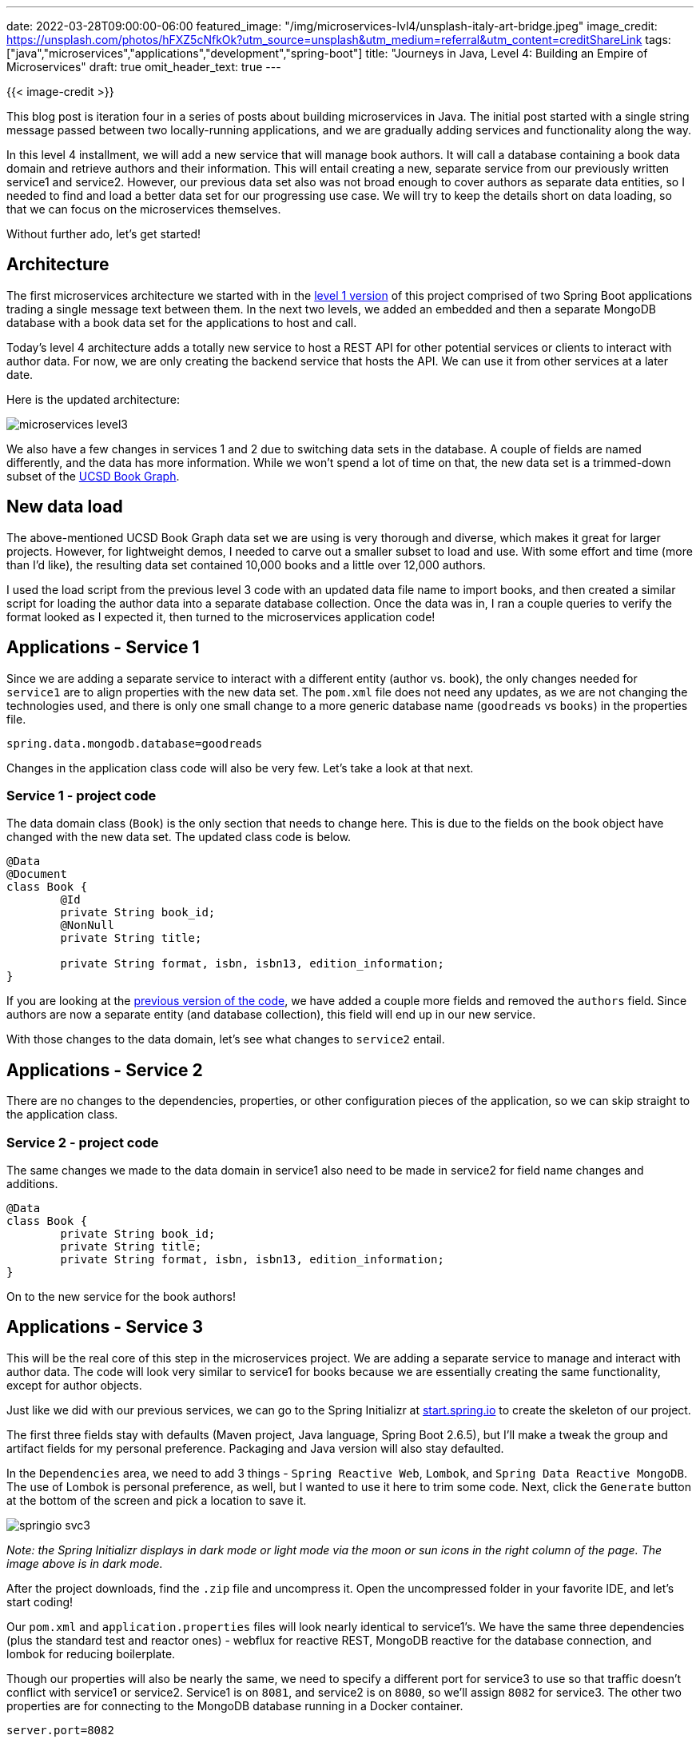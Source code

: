 ---
date: 2022-03-28T09:00:00-06:00
featured_image: "/img/microservices-lvl4/unsplash-italy-art-bridge.jpeg"
image_credit: https://unsplash.com/photos/hFXZ5cNfkOk?utm_source=unsplash&utm_medium=referral&utm_content=creditShareLink
tags: ["java","microservices","applications","development","spring-boot"]
title: "Journeys in Java, Level 4: Building an Empire of Microservices"
draft: true
omit_header_text: true
---

{{< image-credit >}}

This blog post is iteration four in a series of posts about building microservices in Java. The initial post started with a single string message passed between two locally-running applications, and we are gradually adding services and functionality along the way.

In this level 4 installment, we will add a new service that will manage book authors. It will call a database containing a book data domain and retrieve authors and their information. This will entail creating a new, separate service from our previously written service1 and service2. However, our previous data set also was not broad enough to cover authors as separate data entities, so I needed to find and load a better data set for our progressing use case. We will try to keep the details short on data loading, so that we can focus on the microservices themselves.

Without further ado, let's get started!

== Architecture

The first microservices architecture we started with in the https://jmhreif.com/blog/microservices-level1/[level 1 version^] of this project comprised of two Spring Boot applications trading a single message text between them. In the next two levels, we added an embedded and then a separate MongoDB database with a book data set for the applications to host and call.

Today's level 4 architecture adds a totally new service to host a REST API for other potential services or clients to interact with author data. For now, we are only creating the backend service that hosts the API. We can use it from other services at a later date.

Here is the updated architecture:

image::/img/microservices-lvl3/microservices-level3.png[]

We also have a few changes in services 1 and 2 due to switching data sets in the database. A couple of fields are named differently, and the data has more information. While we won't spend a lot of time on that, the new data set is a trimmed-down subset of the https://sites.google.com/eng.ucsd.edu/ucsdbookgraph/home?authuser=0[UCSD Book Graph^].

== New data load

The above-mentioned UCSD Book Graph data set we are using is very thorough and diverse, which makes it great for larger projects. However, for lightweight demos, I needed to carve out a smaller subset to load and use. With some effort and time (more than I'd like), the resulting data set contained 10,000 books and a little over 12,000 authors.

I used the load script from the previous level 3 code with an updated data file name to import books, and then created a similar script for loading the author data into a separate database collection. Once the data was in, I ran a couple queries to verify the format looked as I expected it, then turned to the microservices application code!

== Applications - Service 1

Since we are adding a separate service to interact with a different entity (author vs. book), the only changes needed for `service1` are to align properties with the new data set. The `pom.xml` file does not need any updates, as we are not changing the technologies used, and there is only one small change to a more generic database name (`goodreads` vs `books`) in the properties file.

[source,text]
----
spring.data.mongodb.database=goodreads
----

Changes in the application class code will also be very few. Let's take a look at that next.

=== Service 1 - project code

The data domain class (`Book`) is the only section that needs to change here. This is due to the fields on the book object have changed with the new data set. The updated class code is below.

[source,java]
----
@Data
@Document
class Book {
	@Id
	private String book_id;
	@NonNull
	private String title;

	private String format, isbn, isbn13, edition_information;
}
----

If you are looking at the https://github.com/JMHReif/microservices-level3/blob/main/service1/src/main/java/com/jmhreif/service1/Service1Application.java[previous version of the code^], we have added a couple more fields and removed the `authors` field. Since authors are now a separate entity (and database collection), this field will end up in our new service.

With those changes to the data domain, let's see what changes to `service2` entail.

== Applications - Service 2

There are no changes to the dependencies, properties, or other configuration pieces of the application, so we can skip straight to the application class.

=== Service 2 - project code

The same changes we made to the data domain in service1 also need to be made in service2 for field name changes and additions.

[source,java]
----
@Data
class Book {
	private String book_id;
	private String title;
	private String format, isbn, isbn13, edition_information;
}
----

On to the new service for the book authors!

== Applications - Service 3

This will be the real core of this step in the microservices project. We are adding a separate service to manage and interact with author data. The code will look very similar to service1 for books because we are essentially creating the same functionality, except for author objects.

Just like we did with our previous services, we can go to the Spring Initializr at https://start.spring.io/[start.spring.io^] to create the skeleton of our project.

The first three fields stay with defaults (Maven project, Java language, Spring Boot 2.6.5), but I'll make a tweak the group and artifact fields for my personal preference. Packaging and Java version will also stay defaulted.

In the `Dependencies` area, we need to add 3 things - `Spring Reactive Web`, `Lombok`, and `Spring Data Reactive MongoDB`. The use of Lombok is personal preference, as well, but I wanted to use it here to trim some code. Next, click the `Generate` button at the bottom of the screen and pick a location to save it.

image::/img/microservices-lvl4/springio-svc3.png[]

_Note: the Spring Initializr displays in dark mode or light mode via the moon or sun icons in the right column of the page. The image above is in dark mode._

After the project downloads, find the `.zip` file and uncompress it. Open the uncompressed folder in your favorite IDE, and let's start coding!

Our `pom.xml` and `application.properties` files will look nearly identical to service1's. We have the same three dependencies (plus the standard test and reactor ones) - webflux for reactive REST, MongoDB reactive for the database connection, and lombok for reducing boilerplate.

Though our properties will also be nearly the same, we need to specify a different port for service3 to use so that traffic doesn't conflict with service1 or service2. Service1 is on `8081`, and service2 is on `8080`, so we'll assign `8082` for service3. The other two properties are for connecting to the MongoDB database running in a Docker container.

[source,text]
----
server.port=8082

#database connection
spring.data.mongodb.uri=mongodb://mongoadmin:Testing123@localhost:27017
spring.data.mongodb.database=goodreads
----

On to the code!

=== Service 3 - project code

The data domain class, repository interface, and controller class in service3 follow the same patterns as what we did in service1, but for authors. That means really only fields, names, and endpoints need changed, so let's take a look!

.Data domain class
[source,java]
----
@Data
@Document
class Author {
	@Id
	private String author_id;

	private String name, average_rating, ratings_count, text_reviews_count;
}
----

The `@Data` and `@Document` annotations create our getter and setter methods for the class fields and map the class to document objects in the database, respectively. Then, we have our `@Id` annotation followed by the related id field for the class, along with other fields we want to capture about the author below that.

In the https://github.com/JMHReif/microservices-level4/blob/main/service3/src/main/java/com/jmhreif/service3/Service3Application.java#L34[`AuthorRepository` interface^], we extend the `ReactiveCrudRepository<>`, just like we did in service1. We don't define any methods here because (for now) we are sticking with the default ones provided out-of-the-box in Spring Data.

The rest controller class code also looks remarkably like service1.

[source,java]
----
@RestController
@AllArgsConstructor
@RequestMapping("/db")
class AuthorController {
	private final AuthorRepository authorRepo;

	@GetMapping("/authors")
	Flux<Author> getAuthors() { return authorRepo.findAll(); }
}
----

We annotate this class as a rest controller using `@RestController` and `@RequestMapping` and define the base endpoint as `/db`, just like in service1. On https://github.com/JMHReif/microservices-level4/blob/main/service3/src/main/java/com/jmhreif/service3/Service3Application.java#L28[line 5 of the controller class^], we inject the `AuthorRepository` interface, so we can access the methods for the database.

Next, we set up a nested endpoint of `/authors` that will be mapped to the `getAuthors()` method. This method returns a `Flux<>` (one or more objects) of authors and calls the author repository's built-in `findAll()` method, retrieving all authors in the database.

Finally, the `Service3Application` class doesn't need any changes at all. It only includes the standard `main()` method that Spring Boot templates for us when the project is created.

Let's test all the services together!

== Put it to the test

As usual, we will spin up our project from top to bottom, starting with the database in the Docker container. Running `docker ps` will show us whether the container is running. If not started, use `docker start mongoBooks` to kick it off.

.Docker start mongoBooks
image:/img/microservices-lvl4/dockerstartMongoBooks.png[]

Next, we can start the service1, service2, and service3 applications, either through an IDE or the command line. Once running, we can test each service with the below commands.

1. Test service1 for backend books api: open a browser and go to `localhost:8081/db/books` or go to command line with `curl localhost:8081/db/books`.
2. Test service2 and ensure client service connects to books api: open a browser and go to `localhost:8080/goodreads/books` or go to command line with `curl localhost:8080/goodreads/books`.
3. Test service3 for backend authors api: open a browser and go to `localhost:8082/db/authors` or go to command line with `curl localhost:8082/db/authors`.

And here is the resulting output from authors api results from service3!

image::/img/microservices-lvl4/microservices-lvl4-results.png[]

== Wrapping up!

In this post, we took another big leap by adding a separate, new service that hosts a REST API for authors in the database. The outline of the service3 code looks very similar to that of service1, as each is providing an api - one for books and one for authors.

We also transitioned our database to a new data set, but stuck with our previous book domain. This meant that we had a few minor changes to field names on our domain classes, but not much else was impacted in the application layer. However, there was some work at the database level to trim the larger data set down to demo size and get it loaded, though those steps were only mentioned in this post.

_*Note:* For a bit more detail about trimming the data set for this project, check out my https://jmhreif.com/blog/data-cleaning-goodreads/[blog post on picking data cleaning tools^]._

We ran and tested all of these changes together by starting all of our three applications and hitting their related endpoints; however, you may have noticed that three services and a database is a lot to spin up manually. It provides a great transition to a tool to run and manage multiple applications together. That is where we will go in the next post, so stay tuned. :)

Happy coding!

== Resources

* Github: https://github.com/JMHReif/microservices-level4[microservices-level4^] repository
* Previous blog posts: https://jmhreif.com/blog/microservices-level1/[Microservices Level 1^], https://jmhreif.com/blog/microservices-level2/[Microservices Level 2^], https://jmhreif.com/blog/microservices-level3/[Microservices Level 3^]
* Data set blog post: https://jmhreif.com/blog/data-cleaning-goodreads/[Goodreads data cleaning^]